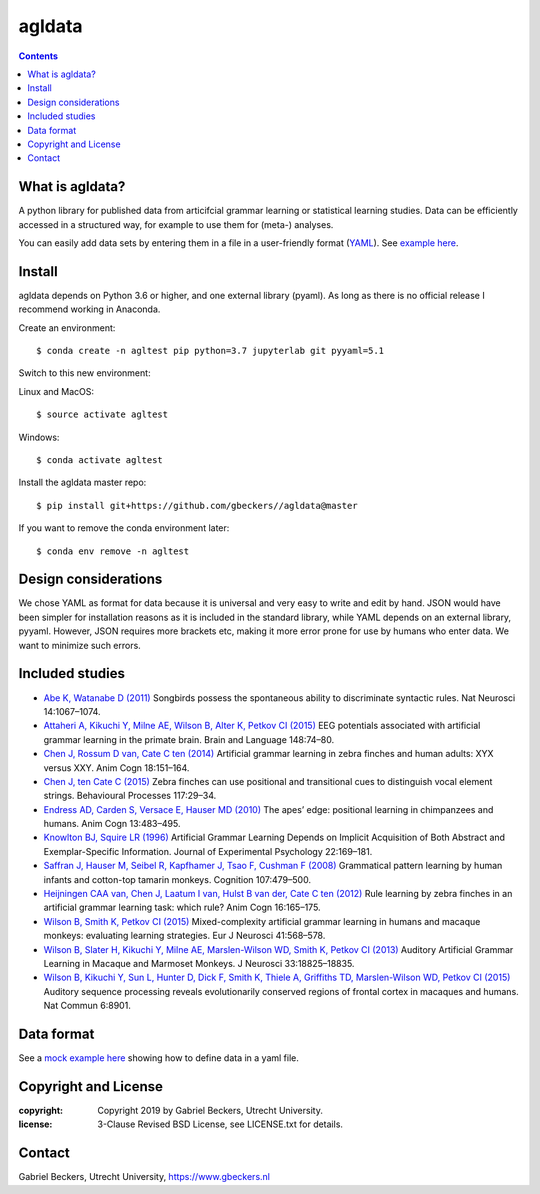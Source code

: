 =======
agldata
=======

.. contents::

What is agldata?
----------------
A python library for published data from articifcial grammar learning or
statistical learning studies. Data can be efficiently accessed in a
structured way, for example to use them for (meta-) analyses.

You can easily add data sets by entering them in a file in a user-friendly
format (`YAML <https://yaml.org/>`__). See `example here
<https://github.com/gbeckers/agldata/tree/master/agldata/datafiles
/wilsonetal_jneurosci_2013.yaml>`__.


Install
-------
agldata depends on Python 3.6 or higher, and one external library (pyaml). As
long as there is no official release I recommend working in Anaconda.

Create an environment::

    $ conda create -n agltest pip python=3.7 jupyterlab git pyyaml=5.1

Switch to this new environment:

Linux and MacOS::

    $ source activate agltest

Windows::

    $ conda activate agltest

Install the agldata master repo::

    $ pip install git+https://github.com/gbeckers//agldata@master


If you want to remove the conda environment later::

    $ conda env remove -n agltest


Design considerations
---------------------
We chose YAML as format for data because it is universal and very easy to
write and edit by hand. JSON would have been simpler for installation
reasons as it is included in the standard library, while YAML depends on an
external library, pyyaml. However, JSON requires more brackets etc, making it
more error prone for use by humans who enter data. We want to minimize such
errors.

Included studies
----------------

- `Abe K, Watanabe D (2011) <https://www.nature.com/articles/nn.2869>`__
  Songbirds possess the spontaneous ability to discriminate syntactic rules.
  Nat Neurosci 14:1067–1074.

- `Attaheri A, Kikuchi Y, Milne AE, Wilson B, Alter K, Petkov CI (2015)
  <https://doi.org/10.1016/j.bandl.2014.11.006>`__
  EEG potentials associated with artificial grammar learning in the primate
  brain. Brain and Language 148:74–80.

- `Chen J, Rossum D van, Cate C ten (2014)
  <https://link.springer.com/article/10.1007/s10071-014-0786-4>`__
  Artificial grammar learning in zebra finches and human adults: XYX versus
  XXY. Anim Cogn 18:151–164.

- `Chen J, ten Cate C (2015)
  <https://doi.org/10.1016/j.beproc.2014.09.004>`__ Zebra finches can use
  positional and transitional cues to distinguish vocal element strings.
  Behavioural Processes 117:29–34.

- `Endress AD, Carden S, Versace E, Hauser MD (2010)
  <https://link.springer.com/article/10.1007/s10071-009-0299-8>`__
  The apes’ edge: positional learning in chimpanzees and humans.
  Anim Cogn 13:483–495.

- `Knowlton BJ, Squire LR (1996)
  <http://dx.doi.org/10.1037/0278-7393.22.1.169>`__
  Artificial Grammar Learning Depends on Implicit Acquisition of Both Abstract
  and Exemplar-Specific Information. Journal of Experimental Psychology
  22:169–181.

- `Saffran J, Hauser M, Seibel R, Kapfhamer J, Tsao F, Cushman F (2008)
  <https://doi.org/10.1016/j.cognition.2007.10.010>`__
  Grammatical pattern learning by human infants and cotton-top tamarin
  monkeys. Cognition 107:479–500.

- `Heijningen CAA van, Chen J, Laatum I van, Hulst B van der, Cate C ten (2012)
  <https://link.springer.com/article/10.1007/s10071-012-0559-x>`__
  Rule learning by zebra finches in an artificial grammar learning task:
  which rule? Anim Cogn 16:165–175.

- `Wilson B, Smith K, Petkov CI (2015)
  <https://doi.org/10.1111/ejn.12834>`__
  Mixed-complexity artificial grammar learning in humans and macaque
  monkeys: evaluating learning strategies. Eur J Neurosci 41:568–578.

- `Wilson B, Slater H, Kikuchi Y, Milne AE, Marslen-Wilson WD, Smith K,
  Petkov CI (2013)
  <https://doi.org/10.1523/JNEUROSCI.2414-13.2013>`__
  Auditory Artificial Grammar Learning in Macaque and Marmoset Monkeys. J
  Neurosci 33:18825–18835.

- `Wilson B, Kikuchi Y, Sun L, Hunter D, Dick F, Smith K, Thiele A,
  Griffiths TD, Marslen-Wilson WD, Petkov CI (2015)
  <https://doi.org/10.1523/JNEUROSCI.2414-13.2013>`__
  Auditory sequence processing reveals evolutionarily conserved regions of
  frontal cortex in macaques and humans. Nat Commun 6:8901.

Data format
-----------

See a `mock example here
<https://github.com/gbeckers/agldata/tree/master/agldata/datafiles/mockexample
.yaml>`__
showing how to define data in a yaml file.


Copyright and License
---------------------
:copyright: Copyright 2019 by Gabriel Beckers, Utrecht University.
:license: 3-Clause Revised BSD License, see LICENSE.txt for details.


Contact
-------
Gabriel Beckers, Utrecht University, https://www.gbeckers.nl
